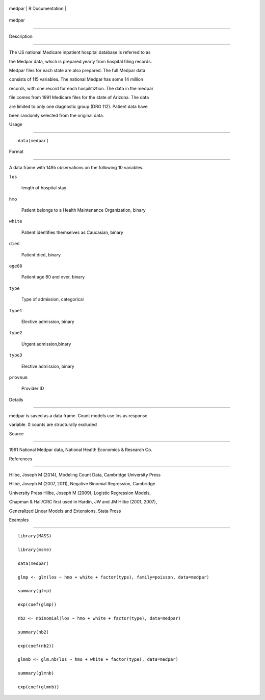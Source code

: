 +----------+-------------------+
| medpar   | R Documentation   |
+----------+-------------------+

medpar
------

Description
~~~~~~~~~~~

The US national Medicare inpatient hospital database is referred to as
the Medpar data, which is prepared yearly from hospital filing records.
Medpar files for each state are also prepared. The full Medpar data
consists of 115 variables. The national Medpar has some 14 million
records, with one record for each hospilitiztion. The data in the medpar
file comes from 1991 Medicare files for the state of Arizona. The data
are limited to only one diagnostic group (DRG 112). Patient data have
been randomly selected from the original data.

Usage
~~~~~

::

    data(medpar)

Format
~~~~~~

A data frame with 1495 observations on the following 10 variables.

``los``
    length of hospital stay

``hmo``
    Patient belongs to a Health Maintenance Organization, binary

``white``
    Patient identifies themselves as Caucasian, binary

``died``
    Patient died, binary

``age80``
    Patient age 80 and over, binary

``type``
    Type of admission, categorical

``type1``
    Elective admission, binary

``type2``
    Urgent admission,binary

``type3``
    Elective admission, binary

``provnum``
    Provider ID

Details
~~~~~~~

medpar is saved as a data frame. Count models use los as response
variable. 0 counts are structurally excluded

Source
~~~~~~

1991 National Medpar data, National Health Economics & Research Co.

References
~~~~~~~~~~

Hilbe, Joseph M (2014), Modeling Count Data, Cambridge University Press
Hilbe, Joseph M (2007, 2011), Negative Binomial Regression, Cambridge
University Press Hilbe, Joseph M (2009), Logistic Regression Models,
Chapman & Hall/CRC first used in Hardin, JW and JM Hilbe (2001, 2007),
Generalized Linear Models and Extensions, Stata Press

Examples
~~~~~~~~

::

    library(MASS)
    library(msme)
    data(medpar)
    glmp <- glm(los ~ hmo + white + factor(type), family=poisson, data=medpar)
    summary(glmp)
    exp(coef(glmp))
    nb2 <- nbinomial(los ~ hmo + white + factor(type), data=medpar)
    summary(nb2)
    exp(coef(nb2))
    glmnb <- glm.nb(los ~ hmo + white + factor(type), data=medpar)
    summary(glmnb)
    exp(coef(glmnb))


